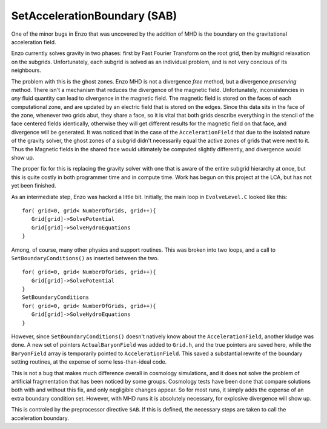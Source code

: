 SetAccelerationBoundary (SAB)
=============================

One of the minor bugs in Enzo that was uncovered by the addition of
MHD is the boundary on the gravitational acceleration field.

Enzo currently solves gravity in two phases: first by Fast Fourier
Transform on the root grid, then by multigrid relaxation on the
subgrids. Unfortunately, each subgrid is solved as an individual
problem, and is not very concious of its neighbours.

The problem with this is the ghost zones. Enzo MHD is not a
divergence *free* method, but a divergence *preserving* method.
There isn't a mechanism that reduces the divergence of the magnetic
field. Unfortunately, inconsistencies in *any* fluid quantity can
lead to divergence in the magnetic field. The magnetic field is
stored on the faces of each computational zone, and are updated by
an electric field that is stored on the edges. Since this data sits
in the face of the zone, whenever two grids abut, they share a
face, so it is vital that both grids describe everything in the
stencil of the face centered fields identically, otherwise they
will get different results for the magnetic field on that face, and
divergence will be generated. It was noticed that in the case of
the ``AccelerationField`` that due to the isolated nature of the
gravity solver, the ghost zones of a subgrid didn't necessarily
equal the active zones of grids that were next to it. Thus the
Magnetic fields in the shared face would ultimately be computed
slightly differently, and divergence would show up.

The proper fix for this is replacing the gravity solver with one
that is aware of the entire subgrid hierarchy at once, but this is
quite costly in both programmer time and in compute time. Work has
begun on this project at the LCA, but has not yet been finished.

As an intermediate step, Enzo was hacked a little bit. Initially,
the main loop in ``EvolveLevel.C`` looked like this:

::

     for( grid=0, grid< NumberOfGrids, grid++){
        Grid[grid]->SolvePotential
        Grid[grid]->SolveHydroEquations
     }

Among, of course, many other physics and support routines. This was
broken into two loops, and a call to ``SetBoundaryConditions()`` as
inserted between the two.

::

     for( grid=0, grid< NumberOfGrids, grid++){
        Grid[grid]->SolvePotential
     }
     SetBoundaryConditions
     for( grid=0, grid< NumberOfGrids, grid++){
        Grid[grid]->SolveHydroEquations
     }

However, since ``SetBoundaryConditions()`` doesn't natively know about
the ``AccelerationField``, another kludge was done. A new set of
pointers ``ActualBaryonField`` was added to ``Grid.h``, and the true
pointers are saved here, while the ``BaryonField`` array is temporarily
pointed to ``AccelerationField``. This saved a substantial rewrite of
the boundary setting routines, at the expense of some
less-than-ideal code.

This is not a bug that makes much difference overall in cosmology
simulations, and it does not solve the problem of artificial
fragmentation that has been noticed by some groups. Cosmology tests
have been done that compare solutions both with and without this
fix, and only negligible changes appear. So for most runs, it
simply adds the expense of an extra boundary condition set.
However, with MHD runs it is absolutely necessary, for explosive
divergence will show up.

This is controled by the preprocessor directive ``SAB``. If this is
defined, the necessary steps are taken to call the acceleration
boundary.


